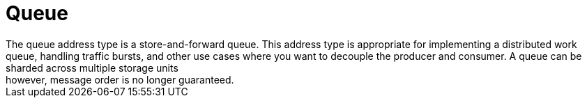 // Module included in the following assemblies:
//
// assembly-standard-address-types.adoc

[id='con-standard-queue-{context}']
= Queue
// !standard.address.queue.shortDescription:A store-and-forward queue
// !standard.address.queue.longDescription:start
The queue address type is a store-and-forward queue. This address type is appropriate for implementing a distributed work queue, handling traffic bursts, and other use cases where you want to decouple the producer and consumer. A queue can be sharded across multiple storage units; however, message order is no longer guaranteed.
// !standard.address.queue.longDescription:stop

